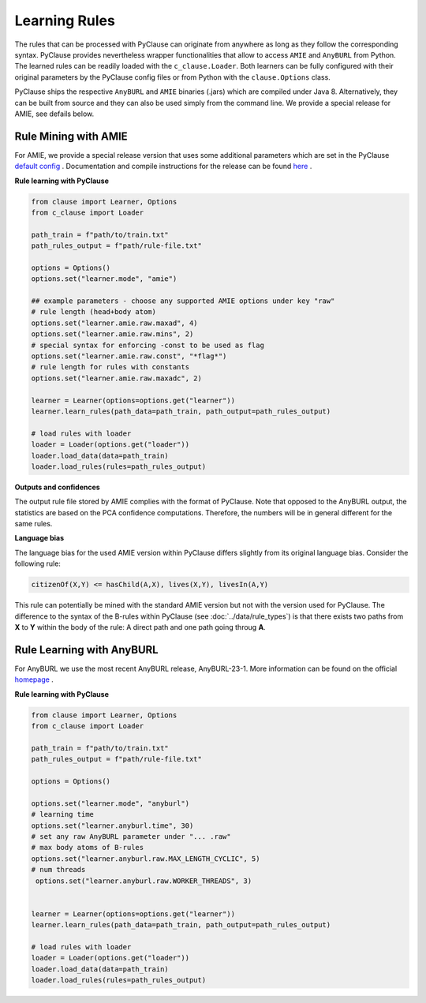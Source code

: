 
Learning Rules
==============
The rules that can be processed with PyClause can originate from anywhere as long as they follow the corresponding syntax.
PyClause provides nevertheless wrapper functionalities that allow to access ``AMIE`` and ``AnyBURL`` from Python.
The learned rules can be readily loaded with the ``c_clause.Loader``.
Both learners can be fully configured with their original parameters by the PyClause config files or from Python with the ``clause.Options`` class.


PyClause ships the respective ``AnyBURL`` and ``AMIE`` binaries (.jars) which are compiled under Java 8. Alternatively, they can be built from source and they can
also be used simply from the command line. We provide a special release for AMIE, see defails below.


Rule Mining with AMIE
~~~~~~~~~~~~~~~~~~~~~~~
For AMIE, we provide a special release version that uses some additional parameters which are set in the PyClause `default config <https://github.com/symbolic-kg/PyClause/blob/master/clause/config-default.yaml>`_ .
Documentation and compile instructions for the release can be found `here <https://github.com/dig-team/amie/tree/pyclause>`_ .


**Rule learning with PyClause**

.. code-block:: python

    from clause import Learner, Options
    from c_clause import Loader

    path_train = f"path/to/train.txt"
    path_rules_output = f"path/rule-file.txt"

    options = Options()
    options.set("learner.mode", "amie")

    ## example parameters - choose any supported AMIE options under key "raw"
    # rule length (head+body atom)
    options.set("learner.amie.raw.maxad", 4)
    options.set("learner.amie.raw.mins", 2)
    # special syntax for enforcing -const to be used as flag
    options.set("learner.amie.raw.const", "*flag*")
    # rule length for rules with constants
    options.set("learner.amie.raw.maxadc", 2) 

    learner = Learner(options=options.get("learner"))
    learner.learn_rules(path_data=path_train, path_output=path_rules_output)

    # load rules with loader
    loader = Loader(options.get("loader"))
    loader.load_data(data=path_train)
    loader.load_rules(rules=path_rules_output)


**Outputs and confidences**

The output rule file stored by AMIE complies with the format of PyClause. Note that opposed to the AnyBURL output, the statistics are based on the PCA confidence computations.
Therefore, the numbers will be in general different for the same rules.


**Language bias**

The language bias for the used AMIE version within PyClause differs slightly from its original language bias. Consider the following rule:

.. code-block:: bash

   citizenOf(X,Y) <= hasChild(A,X), lives(X,Y), livesIn(A,Y)

This rule can potentially be mined with the standard AMIE version but not with the version used for PyClause. The difference to the syntax of the B-rules within PyClause
(see :doc:`../data/rule_types`) is that there exists two paths from **X** to **Y** within the body of the rule: A direct path and one path going throug **A**.  


Rule Learning with AnyBURL
~~~~~~~~~~~~~~~~~~~~~~~~~~
For AnyBURL we use the most recent AnyBURL release, AnyBURL-23-1. More information can be found on the official `homepage <https://web.informatik.uni-mannheim.de/AnyBURL/>`_ .


**Rule learning with PyClause**


.. code-block:: python

    from clause import Learner, Options
    from c_clause import Loader

    path_train = f"path/to/train.txt"
    path_rules_output = f"path/rule-file.txt"

    options = Options()

    options.set("learner.mode", "anyburl")
    # learning time
    options.set("learner.anyburl.time", 30)
    # set any raw AnyBURL parameter under "... .raw"
    # max body atoms of B-rules
    options.set("learner.anyburl.raw.MAX_LENGTH_CYCLIC", 5)
    # num threads
     options.set("learner.anyburl.raw.WORKER_THREADS", 3)


    learner = Learner(options=options.get("learner"))
    learner.learn_rules(path_data=path_train, path_output=path_rules_output)

    # load rules with loader
    loader = Loader(options.get("loader"))
    loader.load_data(data=path_train)
    loader.load_rules(rules=path_rules_output)

